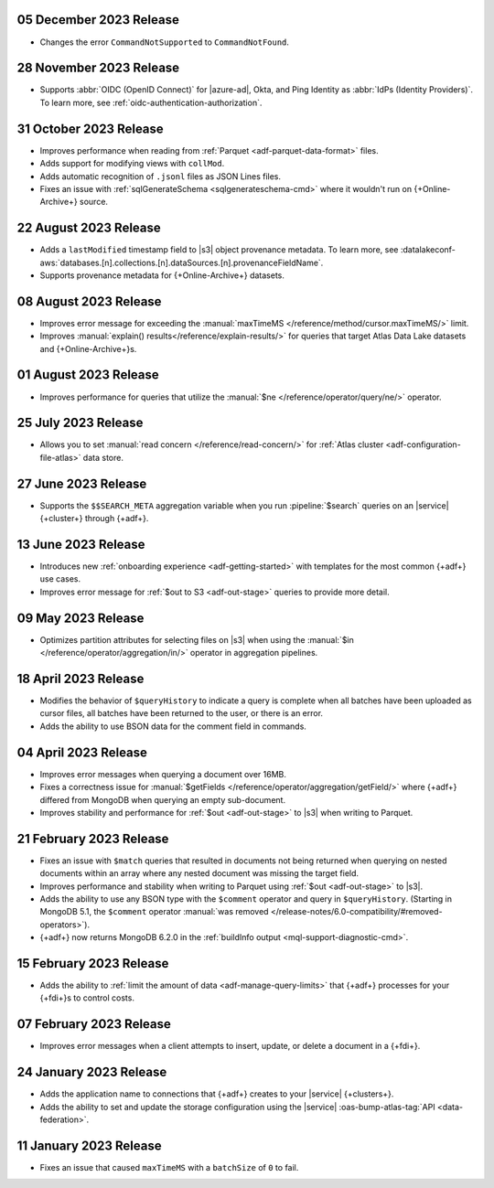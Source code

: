 .. _adf-v20231205:

05 December 2023 Release 
~~~~~~~~~~~~~~~~~~~~~~~~

- Changes the error ``CommandNotSupported`` to ``CommandNotFound``.

.. _adf-v20231128:

28 November 2023 Release 
~~~~~~~~~~~~~~~~~~~~~~~~

- Supports :abbr:`OIDC (OpenID Connect)` for |azure-ad|, Okta, and Ping
  Identity as :abbr:`IdPs (Identity Providers)`. To learn more, see
  :ref:`oidc-authentication-authorization`.

.. _adf-v20231031:

31 October 2023 Release 
~~~~~~~~~~~~~~~~~~~~~~~

- Improves performance when reading from 
  :ref:`Parquet <adf-parquet-data-format>` files.
- Adds support for modifying views with ``collMod``.
- Adds automatic recognition of ``.jsonl`` files as JSON Lines files.
- Fixes an issue with :ref:`sqlGenerateSchema <sqlgenerateschema-cmd>` 
  where it wouldn't run on {+Online-Archive+} source.

.. _adf-v20230822:

22 August 2023 Release 
~~~~~~~~~~~~~~~~~~~~~~

- Adds a ``lastModified`` timestamp field to |s3| object provenance metadata. To learn more,
  see :datalakeconf-aws:`databases.[n].collections.[n].dataSources.[n].provenanceFieldName`.
- Supports provenance metadata for {+Online-Archive+} datasets.

.. _adf-v20230808:

08 August 2023 Release 
~~~~~~~~~~~~~~~~~~~~~~

- Improves error message for exceeding the :manual:`maxTimeMS
  </reference/method/cursor.maxTimeMS/>` limit. 
- Improves :manual:`explain() results</reference/explain-results/>` for
  queries that target Atlas Data Lake datasets and {+Online-Archive+}s.

.. _adf-v20230801:

01 August 2023 Release 
~~~~~~~~~~~~~~~~~~~~~~

- Improves performance for queries that utilize the :manual:`$ne
  </reference/operator/query/ne/>` operator.

.. _adf-v20230725:

25 July 2023 Release 
~~~~~~~~~~~~~~~~~~~~

- Allows you to set :manual:`read concern </reference/read-concern/>`
  for :ref:`Atlas cluster <adf-configuration-file-atlas>` data store.

.. _adf-v20230627:

27 June 2023 Release 
~~~~~~~~~~~~~~~~~~~~

- Supports the ``$$SEARCH_META`` aggregation variable when you run 
  :pipeline:`$search` queries on an |service| {+cluster+} through
  {+adf+}.

.. _adf-v20230613:

13 June 2023 Release
~~~~~~~~~~~~~~~~~~~~

- Introduces new :ref:`onboarding experience <adf-getting-started>` with 
  templates for the most common {+adf+} use cases.
- Improves error message for :ref:`$out to S3 <adf-out-stage>` queries to provide more detail.

.. _adf-v20230509:

09 May 2023 Release
~~~~~~~~~~~~~~~~~~~

- Optimizes partition attributes for selecting files on |s3| when
  using the :manual:`$in </reference/operator/aggregation/in/>` operator
  in aggregation pipelines.  

.. _adf-v20230418:

18 April 2023 Release
~~~~~~~~~~~~~~~~~~~~~

- Modifies the behavior of ``$queryHistory`` to indicate a query is
  complete when all batches have been uploaded as cursor files, all
  batches have been returned to the user, or there is an error.
- Adds the ability to use BSON data for the comment field in commands.

.. _adf-v20230404:

04 April 2023 Release
~~~~~~~~~~~~~~~~~~~~~

- Improves error messages when querying a document over 16MB.
- Fixes a correctness issue for :manual:`$getFields
  </reference/operator/aggregation/getField/>` where {+adf+} differed
  from MongoDB when querying an empty sub-document.
- Improves stability and performance for :ref:`$out <adf-out-stage>` to
  |s3| when writing to Parquet. 

.. _adf-v20230221:

21 February 2023 Release
~~~~~~~~~~~~~~~~~~~~~~~~

- Fixes an issue with ``$match`` queries that resulted in documents not being returned
  when querying on nested documents within an array where any nested document was missing
  the target field.
- Improves performance and stability when writing to Parquet using :ref:`$out <adf-out-stage>` to |s3|.
- Adds the ability to use any BSON type with the ``$comment`` operator and query in
  ``$queryHistory``. (Starting in MongoDB 5.1, the ``$comment`` operator
  :manual:`was removed </release-notes/6.0-compatibility/#removed-operators>`).
- {+adf+} now returns MongoDB 6.2.0 in the :ref:`buildInfo output <mql-support-diagnostic-cmd>`.

.. _adf-v20230215:

15 February 2023 Release
~~~~~~~~~~~~~~~~~~~~~~~~

- Adds the ability to :ref:`limit the amount of data <adf-manage-query-limits>` that {+adf+} processes for your {+fdi+}\s to control costs. 


.. _adf-v20230207:

07 February 2023 Release
~~~~~~~~~~~~~~~~~~~~~~~~

- Improves error messages when a client attempts to insert, 
  update, or delete a document in a {+fdi+}.

.. _adf-v20230124:

24 January 2023 Release
~~~~~~~~~~~~~~~~~~~~~~~

- Adds the application name to connections that {+adf+} creates to your
  |service| {+clusters+}.
- Adds the ability to set and update the storage configuration using the
  |service| :oas-bump-atlas-tag:`API <data-federation>`.

.. _adf-v20230111:

11 January 2023 Release
~~~~~~~~~~~~~~~~~~~~~~~

- Fixes an issue that caused ``maxTimeMS`` with a ``batchSize`` of ``0``
  to fail.
